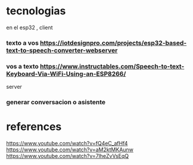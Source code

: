 * tecnologias
en el esp32 , client 
*** texto a vos https://iotdesignpro.com/projects/esp32-based-text-to-speech-converter-webserver
*** vos a texto https://www.instructables.com/Speech-to-text-Keyboard-Via-WiFi-Using-an-ESP8266/
server
*** generar conversacion o asistente
*   references
  https://www.youtube.com/watch?v=fQ4eC_afHf4
  https://www.youtube.com/watch?v=aM2ktMKAunw
https://www.youtube.com/watch?v=7lheZvVsEqQ
